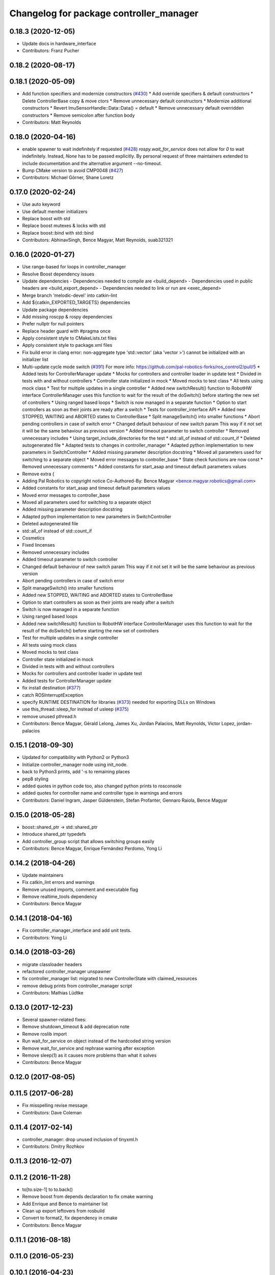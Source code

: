 ^^^^^^^^^^^^^^^^^^^^^^^^^^^^^^^^^^^^^^^^
Changelog for package controller_manager
^^^^^^^^^^^^^^^^^^^^^^^^^^^^^^^^^^^^^^^^

0.18.3 (2020-12-05)
-------------------
* Update docs in hardware_interface
* Contributors: Franz Pucher

0.18.2 (2020-08-17)
-------------------

0.18.1 (2020-05-09)
-------------------
* Add function specifiers and modernize constructors (`#430 <https://github.com/ros-controls/ros_control/issues/430>`_)
  * Add override specifiers & default constructors
  * Delete ControllerBase copy & move ctors
  * Remove unnecessary default constructors
  * Modernize additional constructors
  * Revert ImuSensorHandle::Data::Data() = default
  * Remove unnecessary default overridden constructors
  * Remove semicolon after function body
* Contributors: Matt Reynolds

0.18.0 (2020-04-16)
-------------------
* enable spawner to wait indefinitely if requested (`#428 <https://github.com/ros-controls/ros_control/issues/428>`_)
  `rospy.wait_for_service` does not allow for `0` to wait indefinitely.
  Instead, `None` has to be passed explicitly.
  By personal request of three maintainers extended to include documentation
  and the alternative argument --no-timeout.
* Bump CMake version to avoid CMP0048 (`#427 <https://github.com/ros-controls/ros_control/issues/427>`_)
* Contributors: Michael Görner, Shane Loretz

0.17.0 (2020-02-24)
-------------------
* Use auto keyword
* Use default member initializers
* Replace boost with std
* Replace boost mutexes & locks with std
* Replace boost::bind with std::bind
* Contributors: AbhinavSingh, Bence Magyar, Matt Reynolds, suab321321

0.16.0 (2020-01-27)
-------------------
* Use range-based for loops in controller_manager
* Resolve Boost dependency issues
* Update dependencies
  - Dependencies needed to compile are <build_depend>
  - Dependencies used in public headers are <build_export_depend>
  - Dependencies needed to link or run are <exec_depend>
* Merge branch 'melodic-devel' into catkin-lint
* Add ${catkin_EXPORTED_TARGETS} dependencies
* Update package dependencies
* Add missing roscpp & rospy dependencies
* Prefer nullptr for null pointers
* Replace header guard with #pragma once
* Apply consistent style to CMakeLists.txt files
* Apply consistent style to package.xml files
* Fix build error in clang error: non-aggregate type 'std::vector' (aka 'vector >') cannot be initialized with an initializer list
* Multi-update cycle mode switch (`#391 <https://github.com/ros-controls/ros_control/issues/391>`_)
  For more info: https://github.com/pal-robotics-forks/ros_control2/pull/5
  * Added tests for ControllerManager update
  * Mocks for controllers and controller loader in update test
  * Divided in tests with and without controllers
  * Controller state initialized in mock
  * Moved mocks to test class
  * All tests using mock class
  * Test for multiple updates in a single controller
  * Added new switchResult() function to RobotHW interface
  ControllerManager uses this function to wait for the result of the
  doSwitch() before starting the new set of controllers
  * Using ranged based loops
  * Switch is now managed in a separate function
  * Option to start controllers as soon as their joints are ready after a switch
  * Tests for controller_interface API
  * Added new STOPPED, WAITING and ABORTED states to ControllerBase
  * Split manageSwitch() into smaller functions
  * Abort pending controllers in case of switch error
  * Changed default behaviour of new switch param
  This way if it not set it will be the same behaviour as previous version
  * Added timeout parameter to switch controller
  * Removed unnecessary includes
  * Using target_include_directories for the test
  * std::all_of instead of std::count_if
  * Deleted autogenerated file
  * Adapted tests to changes in controller_manager
  * Adapted python implementation to new parameters in SwitchController
  * Added missing parameter description docstring
  * Moved all parameters used for switching to a separate object
  * Moved error messages to controller_base
  * State check functions are now const
  * Removed unnecessary comments
  * Added constants for start_asap and timeout default parameters values
* Remove extra {
* Adding Pal Robotics to copyright notice
  Co-Authored-By: Bence Magyar <bence.magyar.robotics@gmail.com>
* Added constants for start_asap and timeout default parameters values
* Moved error messages to controller_base
* Moved all parameters used for switching to a separate object
* Added missing parameter description docstring
* Adapted python implementation to new parameters in SwitchController
* Deleted autogenerated file
* std::all_of instead of std::count_if
* Cosmetics
* Fixed lincenses
* Removed unnecessary includes
* Added timeout parameter to switch controller
* Changed default behaviour of new switch param
  This way if it not set it will be the same behaviour as previous version
* Abort pending controllers in case of switch error
* Split manageSwitch() into smaller functions
* Added new STOPPED, WAITING and ABORTED states to ControllerBase
* Option to start controllers as soon as their joints are ready after a switch
* Switch is now managed in a separate function
* Using ranged based loops
* Added new switchResult() function to RobotHW interface
  ControllerManager uses this function to wait for the result of the
  doSwitch() before starting the new set of controllers
* Test for multiple updates in a single controller
* All tests using mock class
* Moved mocks to test class
* Controller state initialized in mock
* Divided in tests with and without controllers
* Mocks for controllers and controller loader in update test
* Added tests for ControllerManager update
* fix install destination (`#377 <https://github.com/ros-controls/ros_control/issues/377>`_)
* catch ROSInterruptException
* specify RUNTIME DESTINATION for libraries (`#373 <https://github.com/ros-controls/ros_control/issues/373>`_)
  needed for exporting DLLs on Windows
* use this_thread::sleep_for instead of usleep (`#375 <https://github.com/ros-controls/ros_control/issues/375>`_)
* remove unused pthread.h
* Contributors: Bence Magyar, Gérald Lelong, James Xu, Jordan Palacios, Matt Reynolds, Victor Lopez, jordan-palacios

0.15.1 (2018-09-30)
-------------------
* Updated for compatibility with Python2 or Python3
* Initialize controller_manager node using init_node.
* back to Python3 prints, add '-s to remaining places
* pep8 styling
* added quotes in python code too, also changed python prints to rosconsole
* added quotes for controller name and controller type in warnings and errors
* Contributors: Daniel Ingram, Jasper Güldenstein, Stefan Profanter, Gennaro Raiola, Bence Magyar

0.15.0 (2018-05-28)
-------------------
* boost::shared_ptr -> std::shared_ptr
* Introduce shared_ptr typedefs
* Add controller_group script that allows switching groups easily
* Contributors: Bence Magyar, Enrique Fernández Perdomo, Yong Li

0.14.2 (2018-04-26)
-------------------
* Update maintainers
* Fix catkin_lint errors and warnings
* Remove unused imports, comment and executable flag
* Remove realtime_tools dependency
* Contributors: Bence Magyar

0.14.1 (2018-04-16)
-------------------
* Fix controller_manager_interface and add unit tests.
* Contributors: Yong Li

0.14.0 (2018-03-26)
-------------------
* migrate classloader headers
* refactored controller_manager unspawner
* fix controller_manager list: migrated to new ControllerState with claimed_resources
* remove debug prints from controller_manager script
* Contributors: Mathias Lüdtke

0.13.0 (2017-12-23)
-------------------
* Several spawner-related fixes:
* Remove shutdown_timeout & add deprecation note
* Remove roslib import
* Run wait_for_service on object instead of the hardcoded string version
* Remove wait_for_service and rephrase warning after exception
* Remove sleep(1) as it causes more problems than what it solves
* Contributors: Bence Magyar

0.12.0 (2017-08-05)
-------------------

0.11.5 (2017-06-28)
-------------------
* Fix misspelling revise message
* Contributors: Dave Coleman

0.11.4 (2017-02-14)
-------------------
* controller_manager: drop unused inclusion of tinyxml.h
* Contributors: Dmitry Rozhkov

0.11.3 (2016-12-07)
-------------------

0.11.2 (2016-11-28)
-------------------
* to[to.size-1] to to.back()
* Remove boost from depends declaration to fix cmake warning
* Add Enrique and Bence to maintainer list
* Clean up export leftovers from rosbuild
* Convert to format2, fix dependency in cmake
* Contributors: Bence Magyar

0.11.1 (2016-08-18)
-------------------

0.11.0 (2016-05-23)
-------------------

0.10.1 (2016-04-23)
-------------------

0.10.0 (2015-11-20)
-------------------
* Fix doSwitch execution point
  The doSwitch method needs to be executed in the update() method,  that is, in
  the real-time path, which is where controller switching actually takes place.
* Introduce prepareSwitch, replacement of canSwitch
* Deprecate RobotHW::canSwitch
* Multi-interface controllers
  - C++ API break.
  - Make controller_manager aware of controllers that claim resources from more
  than one hardware interface.
  - Update and extend the corresponding test suite.
* Address -Wunused-parameter warnings
* Contributors: Adolfo Rodriguez Tsouroukdissian, Mathias Lüdtke

0.9.3 (2015-05-05)
------------------
* controller_manager: Add missing rostest dep
* Contributors: Adolfo Rodriguez Tsouroukdissian

0.9.2 (2015-05-04)
------------------
* Add HW interface switch feature
* Contributors: Mathias Lüdtke

0.9.1 (2014-11-03)
------------------
* Update package maintainers
* Contributors: Adolfo Rodriguez Tsouroukdissian

0.9.0 (2014-10-31)
------------------
* Spawner script: adding shutdown timeout to prevent deadlocks
* Documentation fixes
* Contributors: Jonathan Bohren, shadowmanos

0.8.2 (2014-06-25)
------------------

0.8.1 (2014-06-24)
------------------

0.8.0 (2014-05-12)
------------------
* Remove rosbuild artifacts. Fix `#154 <https://github.com/ros-controls/ros_control/issues/154>`_.
* Create README.md
* Contributors: Adolfo Rodriguez Tsouroukdissian

0.7.2 (2014-04-01)
------------------

0.7.1 (2014-03-31)
------------------

0.7.0 (2014-03-28)
------------------
* Add --timeout option to controller spawner
* Use argparse instead of getopt
  It is a much nicer interface
* Contributors: Paul Mathieu

0.6.0 (2014-02-05)
------------------
* Update controller_manager.cpp
  Postfix to prefix increment operator.
* Contributors: Adolfo Rodriguez Tsouroukdissian

0.5.8 (2013-10-11)
------------------
* Fixed additional timeout that was just added
* Merge branch 'hydro-devel' into extended_wait_time
* Extended wait time to 30 seconds for slower computers
* Renamed manifest.xml to prevent conflicts with rosdep
* Fix broken unspawner script.
* Check controller_manager API early. Fast shutdown.
  - Check for all services required by spawner at the beginning, so it can know
  early on that it has all its requisites.
  - Remove service waiting from shutdown to ensure a fast teardown.
  Usecase: A spawner that dies after the controller manager should not wait
  for services to appear as they will never appear, the controllers are already
  stopped. This happens for example when killing a Gazebo session.
* Restore controller stop+unload on node kill.
  - Fixes `#111 <https://github.com/ros-controls/ros_control/issues/111>`_.

0.5.7 (2013-07-30)
------------------
* Update controller_manager.cpp
  getControllerNames now clears names before adding current names.  This fixes a bug in reloadControllerLibrariesSrv where the method is called twice in a row without first clearing the list.
  Steps to reproduce:
  - Spawn controller
  - Stop controller
  - reload-libraries
  controller_manager.cpp:501: bool controller_manager::ControllerManager::reloadControllerLibrariesSrv(controller_manager_msgs::ReloadControllerLibraries::Request&, controller_manager_msgs::ReloadControllerLibraries::Response&): Assertion `controllers.empty()' failed.

* Updated changelogs

0.5.6 (2013-07-29)
------------------

0.5.5 (2013-07-23)
------------------
* Tweaked Changelog

0.5.4 (2013-07-23)
------------------

0.5.3 (2013-07-22)
------------------

0.5.2 (2013-07-22)
------------------

0.5.1 (2013-07-19)
------------------

0.5.0 (2013-07-16)
------------------
* Removed urdf_interface dependencies
* Fix spawner choke when namespace is unspecified.
  Add missing check in conditional.
* Add meta tags to packages not specifying them.
  - Website, bugtracker, repository.
* Making script install target install scripts so that they are executable
* Fix build order.
* Combined exceptions per jbohren
* Reneamed Github repo in documentation to ros-controls
* Better timeout error checking, necessary for Gazebo
* User error checking

0.4.0 (2013-06-25)
------------------
* Version 0.4.0
* 1.0.1
* Fixing failure mode in new catkin cmakelists
* Added namespace argument to spawner script
* Fix package URL in package.xml
* Python install for controller_manager.
* Fix build order dependency.
* adding install targets
* merging CMakeLists.txt files from rosbuild and catkin
* adding hybrid-buildsystem makefiles
* Fix package URLs.
* catkinizing, could still be cleaned up
* Additional log feedback when load_controller fails
  When loading a controller fails bacause its configuration was not found on the
  parameter server, show the namespace where the parameters are expected to help
  debugging.
* Remove unused method. Fixes `#33 <https://github.com/davetcoleman/ros_control/issues/33>`_.
* add option to pass in two nodehandles to a controller: one in the root of the controller manager namespace, and one in the namespace of the controller itself. This copies the behavior used by nodelets and nodes
* Fix typo in rosdoc config files.
* Adding explicit header for recursive mutex
* Removing getControllerByNameImpl
* Switching controller_manager ``controllers_lock_`` to be a recursive lock
* Fixing comment indent
* Adding template parameter doc
* Changing @ commands to \ commands
* More doc in controller manager
* Adding clearer ros warning in controller switching
* Adding lots of inline documentation, rosdoc files
  adding inline doc to robot_hw
  adding inline doc to robot_hw
  adding inline doc to robot_hw
  more doc
  more documentation
  more doc
  more doc
  more doc
  more doc
  formatting
  adding more doc groups in controller manager
  adding more doc groups in controller manager
  Adding doc for controllerspec
  adding hardware interface docs
  adding doc to joint interfaces
  adding rosdoc for controller_interface
  Adding / reformatting doc for controller interface
* don't clear vectors in realtime
* Make public getControllerByName method thread-safe.
  Existing virtual non-threadsafe method has been suffixed with -Impl and pushed
  to protected class scope. In-class uses call getControllerByNameImpl, as the
  lock has already been acquired.
* new interface with time and duration
* add missing include
* remove .svn folder
* Doing resource conflict check on switchControllers call
* Adding in resource/claim infrastructure
* fix command line interface
* clean up publishing controller state
* Controller spec now also copies over type
* Switching to owned interfaces, instead of multiple virtual inheritance
* add scripts for controller manager
* get rid of pr2 stuff
* Controller manager can now register ControllerLoaders
* Controller manager now runs with new ControllerLoader mechanism
* Creating new plugin_loader interface
* Adding debugging printouts
* Namespacing controller_spec
* Fixing copyright header text
* Spawning dummy controller works
* Tweaking inheritance to be virtual so it compiles. dummy app with controller manager compiles
* all pkgs now ported to fuerte
* add missing file
* running controller with casting. Pluginlib still messed up
* add macro
* running version, with latest pluginlib
* compiling version
* compiling version
* first catkin stuff
